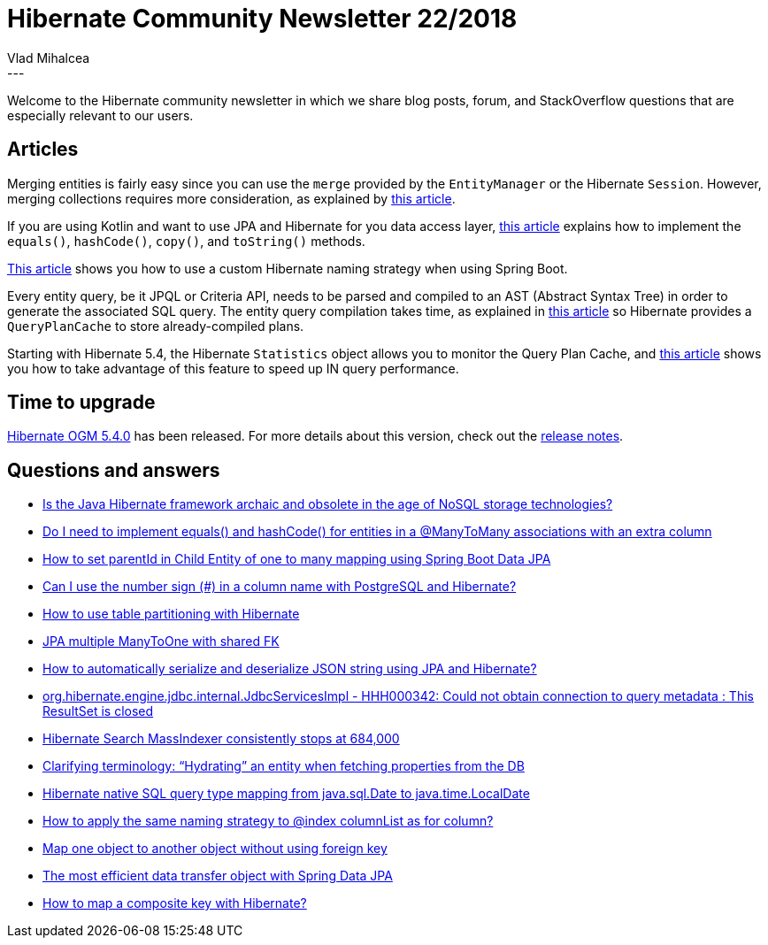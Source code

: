 = Hibernate Community Newsletter 22/2018
Vlad Mihalcea
:awestruct-tags: [ "Discussions", "Hibernate ORM", "Newsletter" ]
:awestruct-layout: blog-post
---

Welcome to the Hibernate community newsletter in which we share blog posts, forum, and StackOverflow questions that are especially relevant to our users.

== Articles

Merging entities is fairly easy since you can use the `merge` provided by the `EntityManager` or the Hibernate `Session`. However, merging collections requires more consideration, as explained by
https://vladmihalcea.com/merge-entity-collections-jpa-hibernate/[this article].

If you are using Kotlin and want to use JPA and Hibernate for you data access layer,
https://dzone.com/articles/kotlin-data-classes-and-jpa[this article]
explains how to implement the `equals()`,  `hashCode()`, `copy()`, and `toString()` methods.

https://www.baeldung.com/hibernate-field-naming-spring-boot[This article]
shows you how to use a custom Hibernate naming strategy when using Spring Boot.

Every entity query, be it JPQL or Criteria API, needs to be parsed and compiled to an AST (Abstract Syntax Tree) in order to generate the associated SQL query. The entity query compilation takes time, as explained in
https://vladmihalcea.com/hibernate-query-plan-cache/[this article]
so Hibernate provides a `QueryPlanCache` to store already-compiled plans.

Starting with Hibernate 5.4, the Hibernate `Statistics` object allows you to monitor the Query Plan Cache, and
https://vladmihalcea.com/optimize-jpql-criteria-api-query-plans-hibernate-statistics/[this article]
shows you how to take advantage of this feature to speed up IN query performance.

== Time to upgrade

http://in.relation.to/2018/10/30/hibernate-ogm-5-4-Final-released/[Hibernate OGM 5.4.0] has been released. For more details about this version, check out the
https://hibernate.atlassian.net/issues/?jql=project=10160%20AND%20fixVersion=31724[release notes].

== Questions and answers

- https://www.quora.com/Is-the-Java-Hibernate-framework-archaic-and-obsolete-in-the-age-of-NoSQL-storage-technologies/answer/Vlad-Mihalcea-1[Is the Java Hibernate framework archaic and obsolete in the age of NoSQL storage technologies?]
- https://discourse.hibernate.org/t/do-i-need-to-implement-equals-and-hashcode-for-entities-in-a-manytomany-associations-with-an-extra-column/1616[Do I need to implement equals() and hashCode() for entities in a @ManyToMany associations with an extra column]
- https://stackoverflow.com/questions/53019285/how-to-set-parentid-in-child-entity-of-one-to-many-mapping-using-spring-boot-dat/53019467#53019467[How to set parentId in Child Entity of one to many mapping using Spring Boot Data JPA]
- https://discourse.hibernate.org/t/can-i-use-the-number-sign-in-a-column-name-with-postgresql-and-hibernate/1622[Can I use the number sign (#) in a column name with PostgreSQL and Hibernate?]
- https://discourse.hibernate.org/t/hibernate-partition-table/482/4[How to use table partitioning with Hibernate]
- https://stackoverflow.com/questions/53145008/jpa-multiple-manytoone-with-shared-fk/53160517#53160517[JPA multiple ManyToOne with shared FK]
- https://stackoverflow.com/questions/11948895/how-to-automatically-serialize-and-deserialize-json-string-using-jpa-and-hiberna/47053807#47053807[How to automatically serialize and deserialize JSON string using JPA and Hibernate?]
- https://discourse.hibernate.org/t/org-hibernate-engine-jdbc-internal-jdbcservicesimpl-hhh000342-could-not-obtain-connection-to-query-metadata-this-resultset-is-closed/1281[org.hibernate.engine.jdbc.internal.JdbcServicesImpl - HHH000342: Could not obtain connection to query metadata : This ResultSet is closed]
- https://discourse.hibernate.org/t/massindexer-consistently-stops-at-684-000/1648/2[Hibernate Search MassIndexer consistently stops at 684,000]
- https://stackoverflow.com/questions/4929243/clarifying-terminology-hydrating-an-entity-fetching-properties-from-the-db/29538797#29538797[Clarifying terminology: “Hydrating” an entity when fetching properties from the DB]
- https://stackoverflow.com/questions/53166546/hibernate-type-mapping-java-sql-date-to-java-time-localdate/53257919#53257919[Hibernate native SQL query type mapping from java.sql.Date to java.time.LocalDate]
- https://stackoverflow.com/questions/53193257/how-to-apply-the-same-naming-strategy-to-index-columnlist-as-for-column/53209855#53209855[How to apply the same naming strategy to @index columnList as for column?]
- https://discourse.hibernate.org/t/map-one-object-to-another-object-without-using-foreign-key/1640/7[Map one object to another object without using foreign key]
- https://stackoverflow.com/questions/53092909/most-efficient-data-transfer-object-with-spring-data-jpa/53095237#53095237[The most efficient data transfer object with Spring Data JPA]
- https://stackoverflow.com/questions/3585034/how-to-map-a-composite-key-with-hibernate/48269371#48269371[How to map a composite key with Hibernate?]

